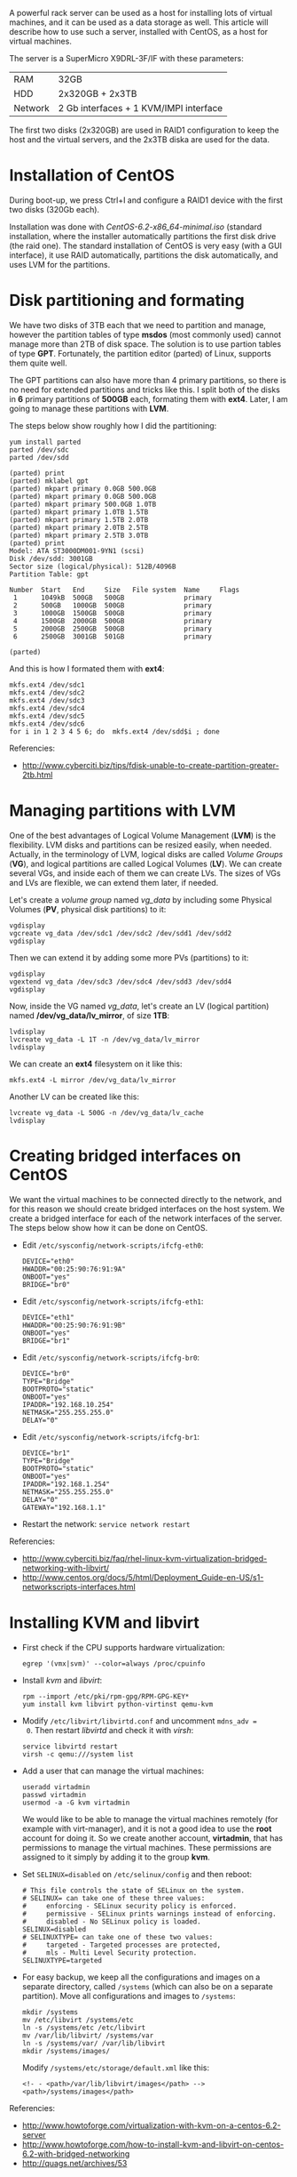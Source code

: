 #+OPTIONS:   H:3 num:t toc:t \n:nil @:t ::t |:t ^:nil -:t f:t *:t <:t
#+OPTIONS:   TeX:nil LaTeX:nil skip:nil d:nil todo:t pri:nil tags:not-in-toc
#+begin_comment yaml-front-matter
---
layout:     post
title:      Virtual Machines on a CentOS Host
date:       2012-08-30 13:55:51
summary:    A powerful rack server can be used as a host for installing
    lots of virtual machines, and it can be used as a data storage as well.
    This article will describe how to use such a server, installed with
    CentOS, as a host for virtual machines.
tags: [System Administration, Virtual Machines, CentOS, LVM, KVM]
---
#+end_comment

  A powerful rack server can be used as a host for installing lots of
  virtual machines, and it can be used as a data storage as well. This
  article will describe how to use such a server, installed with
  CentOS, as a host for virtual machines.

  The server is a SuperMicro X9DRL-3F/IF with these parameters:

     | RAM     | 32GB                                   |
     | HDD     | 2x320GB + 2x3TB                        |
     | Network | 2 Gb interfaces + 1 KVM/IMPI interface |

  The first two disks (2x320GB) are used in RAID1 configuration to
  keep the host and the virtual servers, and the 2x3TB diska are used
  for the data.

* Installation of CentOS

  During boot-up, we press Ctrl+I and configure a RAID1 device
  with the first two disks (320Gb each).

  Installation was done with /CentOS-6.2-x86_64-minimal.iso/ (standard
  installation, where the installer automatically partitions the first
  disk drive (the raid one). The standard installation of CentOS is
  very easy (with a GUI interface), it use RAID automatically,
  partitions the disk automatically, and uses LVM for the partitions.


* Disk partitioning and formating

  We have two disks of 3TB each that we need to partition and manage,
  however the partition tables of type *msdos* (most commonly used)
  cannot manage more than 2TB of disk space. The solution is to use
  partion tables of type *GPT*. Fortunately, the partition editor
  (parted) of Linux, supports them quite well.

  The GPT partitions can also have more than 4 primary partitions, so
  there is no need for extended partitions and tricks like this. I
  split both of the disks in *6* primary partitions of *500GB* each,
  formating them with *ext4*. Later, I am going to manage these
  partitions with *LVM*.

  The steps below show roughly how I did the partitioning:

  #+BEGIN_EXAMPLE
  yum install parted
  parted /dev/sdc
  parted /dev/sdd
  #+END_EXAMPLE

  #+BEGIN_EXAMPLE
  (parted) print
  (parted) mklabel gpt
  (parted) mkpart primary 0.0GB 500.0GB
  (parted) mkpart primary 0.0GB 500.0GB                                             
  (parted) mkpart primary 500.0GB 1.0TB                               
  (parted) mkpart primary 1.0TB 1.5TB                               
  (parted) mkpart primary 1.5TB 2.0TB
  (parted) mkpart primary 2.0TB 2.5TB                                 
  (parted) mkpart primary 2.5TB 3.0TB                                 
  (parted) print                                                            
  Model: ATA ST3000DM001-9YN1 (scsi)
  Disk /dev/sdd: 3001GB
  Sector size (logical/physical): 512B/4096B
  Partition Table: gpt

  Number  Start   End     Size   File system  Name     Flags
   1      1049kB  500GB   500GB               primary
   2      500GB   1000GB  500GB               primary
   3      1000GB  1500GB  500GB               primary
   4      1500GB  2000GB  500GB               primary
   5      2000GB  2500GB  500GB               primary
   6      2500GB  3001GB  501GB               primary

  (parted)              
  #+END_EXAMPLE

  And this is how I formated them with *ext4*:
  #+BEGIN_EXAMPLE
  mkfs.ext4 /dev/sdc1
  mkfs.ext4 /dev/sdc2
  mkfs.ext4 /dev/sdc3
  mkfs.ext4 /dev/sdc4
  mkfs.ext4 /dev/sdc5
  mkfs.ext4 /dev/sdc6
  for i in 1 2 3 4 5 6; do  mkfs.ext4 /dev/sdd$i ; done
  #+END_EXAMPLE

  Referencies:
  + http://www.cyberciti.biz/tips/fdisk-unable-to-create-partition-greater-2tb.html


* Managing partitions with LVM

  One of the best advantages of Logical Volume Management (*LVM*) is
  the flexibility. LVM disks and partitions can be resized easily,
  when needed. Actually, in the terminology of LVM, logical disks are
  called /Volume Groups/ (*VG*), and logical partitions are called
  Logical Volumes (*LV*). We can create several VGs, and inside each
  of them we can create LVs. The sizes of VGs and LVs are flexible, we
  can extend them later, if needed.

  Let's create a /volume group/ named /vg_data/ by including some
  Physical Volumes (*PV*, physical disk partitions) to it:
  #+BEGIN_EXAMPLE
  vgdisplay
  vgcreate vg_data /dev/sdc1 /dev/sdc2 /dev/sdd1 /dev/sdd2
  vgdisplay
  #+END_EXAMPLE

  Then we can extend it by adding some more PVs (partitions) to it:
  #+BEGIN_EXAMPLE
  vgdisplay
  vgextend vg_data /dev/sdc3 /dev/sdc4 /dev/sdd3 /dev/sdd4
  vgdisplay
  #+END_EXAMPLE

  Now, inside the VG named /vg_data/, let's create an LV (logical
  partition) named */dev/vg_data/lv_mirror*, of size *1TB*:
  #+BEGIN_EXAMPLE
  lvdisplay
  lvcreate vg_data -L 1T -n /dev/vg_data/lv_mirror
  lvdisplay
  #+END_EXAMPLE

  We can create an *ext4* filesystem on it like this:
  #+BEGIN_EXAMPLE
  mkfs.ext4 -L mirror /dev/vg_data/lv_mirror
  #+END_EXAMPLE

  Another LV can be created like this:
  #+BEGIN_EXAMPLE
  lvcreate vg_data -L 500G -n /dev/vg_data/lv_cache
  lvdisplay
  #+END_EXAMPLE


* Creating bridged interfaces on CentOS

  We want the virtual machines to be connected directly to the
  network, and for this reason we should create bridged interfaces on
  the host system. We create a bridged interface for each of the
  network interfaces of the server. The steps below show how it can be
  done on CentOS.

  + Edit ~/etc/sysconfig/network-scripts/ifcfg-eth0~:
    #+BEGIN_EXAMPLE
    DEVICE="eth0"
    HWADDR="00:25:90:76:91:9A"
    ONBOOT="yes"
    BRIDGE="br0"
    #+END_EXAMPLE

  + Edit ~/etc/sysconfig/network-scripts/ifcfg-eth1~:
    #+BEGIN_EXAMPLE
    DEVICE="eth1"
    HWADDR="00:25:90:76:91:9B"
    ONBOOT="yes"
    BRIDGE="br1"
    #+END_EXAMPLE

  + Edit ~/etc/sysconfig/network-scripts/ifcfg-br0~:
    #+BEGIN_EXAMPLE
    DEVICE="br0"
    TYPE="Bridge"
    BOOTPROTO="static"
    ONBOOT="yes"
    IPADDR="192.168.10.254"
    NETMASK="255.255.255.0"
    DELAY="0"
    #+END_EXAMPLE

  + Edit ~/etc/sysconfig/network-scripts/ifcfg-br1~:
    #+BEGIN_EXAMPLE
    DEVICE="br1"
    TYPE="Bridge"
    BOOTPROTO="static"
    ONBOOT="yes"
    IPADDR="192.168.1.254"
    NETMASK="255.255.255.0"
    DELAY="0"
    GATEWAY="192.168.1.1"
    #+END_EXAMPLE

  + Restart the network: ~service network restart~

  Referencies:
  + http://www.cyberciti.biz/faq/rhel-linux-kvm-virtualization-bridged-networking-with-libvirt/
  + http://www.centos.org/docs/5/html/Deployment_Guide-en-US/s1-networkscripts-interfaces.html


* Installing KVM and libvirt

  + First check if the CPU supports hardware virtualization:
    #+BEGIN_EXAMPLE
    egrep '(vmx|svm)' --color=always /proc/cpuinfo
    #+END_EXAMPLE

  + Install /kvm/ and /libvirt/:
    #+BEGIN_EXAMPLE
    rpm --import /etc/pki/rpm-gpg/RPM-GPG-KEY*
    yum install kvm libvirt python-virtinst qemu-kvm
    #+END_EXAMPLE

  + Modify ~/etc/libvirt/libvirtd.conf~ and uncomment ~mdns_adv =
    0~. Then restart /libvirtd/ and check it with /virsh/:
    #+BEGIN_EXAMPLE
    service libvirtd restart
    virsh -c qemu:///system list
    #+END_EXAMPLE

  + Add a user that can manage the virtual machines:
    #+BEGIN_EXAMPLE
    useradd virtadmin
    passwd virtadmin
    usermod -a -G kvm virtadmin
    #+END_EXAMPLE

    We would like to be able to manage the virtual machines remotely
    (for example with virt-manager), and it is not a good idea to use
    the *root* account for doing it. So we create another account,
    *virtadmin*, that has permissions to manage the virtual
    machines. These permissions are assigned to it simply by adding it
    to the group *kvm*.

  + Set ~SELINUX=disabled~ on ~/etc/selinux/config~ and then reboot:
    #+BEGIN_EXAMPLE
    # This file controls the state of SELinux on the system.
    # SELINUX= can take one of these three values:
    #     enforcing - SELinux security policy is enforced.
    #     permissive - SELinux prints warnings instead of enforcing.
    #     disabled - No SELinux policy is loaded.
    SELINUX=disabled
    # SELINUXTYPE= can take one of these two values:
    #     targeted - Targeted processes are protected,
    #     mls - Multi Level Security protection.
    SELINUXTYPE=targeted
    #+END_EXAMPLE

  + For easy backup, we keep all the configurations and images on a
    separate directory, called ~/systems~ (which can also be on a
    separate partition). Move all configurations and images to
    ~/systems~:
    #+BEGIN_EXAMPLE
    mkdir /systems
    mv /etc/libvirt /systems/etc
    ln -s /systems/etc /etc/libvirt
    mv /var/lib/libvirt/ /systems/var
    ln -s /systems/var/ /var/lib/libvirt
    mkdir /systems/images/
    #+END_EXAMPLE
    Modify ~/systems/etc/storage/default.xml~ like this:
    #+BEGIN_EXAMPLE
    <!- - <path>/var/lib/libvirt/images</path> -->
    <path>/systems/images</path>
    #+END_EXAMPLE

  Referencies:
  + http://www.howtoforge.com/virtualization-with-kvm-on-a-centos-6.2-server
  + http://www.howtoforge.com/how-to-install-kvm-and-libvirt-on-centos-6.2-with-bridged-networking
  + http://quags.net/archives/53


